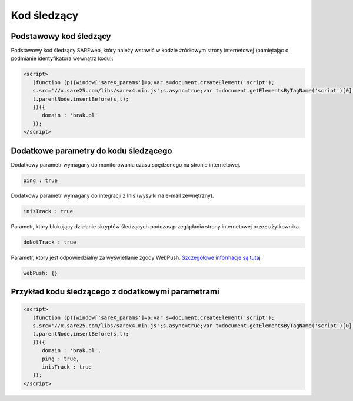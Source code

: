 ############################
Kod śledzący
############################


Podstawowy kod śledzący
=======================================

Podstawowy kod śledzący SAREweb, który należy wstawić w kodzie źródłowym strony internetowej (pamiętając o podmianie identyfikatora wewnątrz kodu):

.. code-block::  HTML

    <script>
       (function (p){window['sareX_params']=p;var s=document.createElement('script');
       s.src='//x.sare25.com/libs/sarex4.min.js';s.async=true;var t=document.getElementsByTagName('script')[0];
       t.parentNode.insertBefore(s,t);
       })({
          domain : 'brak.pl'
       });
    </script>


Dodatkowe parametry do kodu śledzącego
=======================================

Dodatkowy parametr wymagany do monitorowania czasu spędzonego na stronie internetowej.

.. code-block:: javascript

   ping : true


Dodatkowy parametr wymagany do integracji z Inis (wysyłki na e-mail zewnętrzny).

.. code-block:: javascript

   inisTrack : true


Parametr, który blokujący działanie skryptów śledzących podczas przeglądania strony internetowej przez użytkownika.

.. code-block:: javascript

   doNotTrack : true


Parametr, który jest odpowiedzialny za wyświetlanie zgody WebPush. `Szczegółowe informacje są tutaj <https://sareweb.readthedocs.io/pl/latest/webpush.html>`_

.. code-block:: javascript

   webPush: {}


Przykład kodu śledzącego z dodatkowymi parametrami
=======================================

.. code-block:: HTML

    <script>
       (function (p){window['sareX_params']=p;var s=document.createElement('script');
       s.src='//x.sare25.com/libs/sarex4.min.js';s.async=true;var t=document.getElementsByTagName('script')[0];
       t.parentNode.insertBefore(s,t);
       })({
          domain : 'brak.pl',
          ping : true,
          inisTrack : true
       });
    </script>